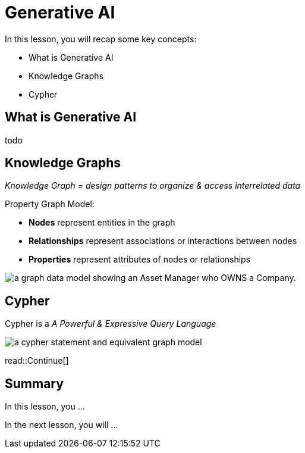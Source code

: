 = Generative AI
:type: lesson
:order: 1

In this lesson, you will recap some key concepts:

* What is Generative AI
* Knowledge Graphs
* Cypher


== What is Generative AI

todo

== Knowledge Graphs

_Knowledge Graph = design patterns to organize & access interrelated data_

Property Graph Model:

* *Nodes* represent entities in the graph
* *Relationships* represent associations or interactions between nodes
* *Properties* represent attributes of nodes or relationships

image::images/manager-company-data-model.svg[a graph data model showing an Asset Manager who OWNS a Company.]

== Cypher

Cypher is a _A Powerful & Expressive Query Language_

image::images/cypher.svg[a cypher statement and equivalent graph model]

read::Continue[]

[.summary]
== Summary

In this lesson, you ...

In the next lesson, you will ...
